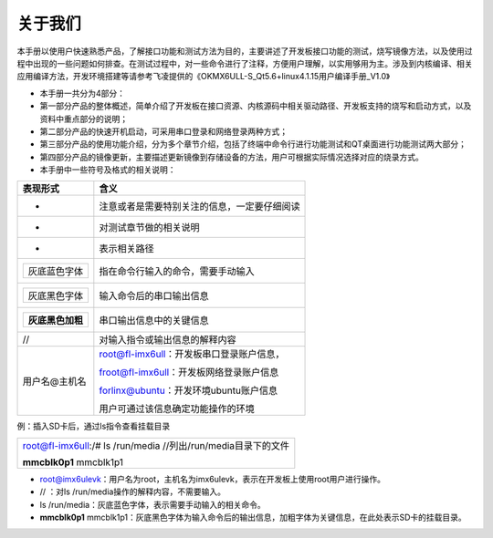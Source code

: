 关于我们
=====

本手册以使用户快速熟悉产品，了解接口功能和测试方法为目的，主要讲述了开发板接口功能的测试，烧写镜像方法，以及使用过程中出现的一些问题如何排查。在测试过程中，对一些命令进行了注释，方便用户理解，以实用够用为主。涉及到内核编译、相关应用编译方法，开发环境搭建等请参考飞凌提供的《OKMX6ULL-S\_Qt5.6+linux4.1.15用户编译手册\_V1.0》

-  本手册一共分为4部分：

-  第一部分产品的整体概述，简单介绍了开发板在接口资源、内核源码中相关驱动路径、开发板支持的烧写和启动方式，以及资料中重点部分的说明；

-  第二部分产品的快速开机启动，可采用串口登录和网络登录两种方式；

-  第三部分产品的使用功能介绍，分为多个章节介绍，包括了终端中命令行进行功能测试和QT桌面进行功能测试两大部分；

-  第四部分产品的镜像更新，主要描述更新镜像到存储设备的方法，用户可根据实际情况选择对应的烧录方式。

-  本手册中一些符号及格式的相关说明：

+--------------------------+------------------------------------------------+
| **表现形式**             | **含义**                                       |
+--------------------------+------------------------------------------------+
| -                        | 注意或者是需要特别关注的信息，一定要仔细阅读   |
+--------------------------+------------------------------------------------+
| -                        | 对测试章节做的相关说明                         |
+--------------------------+------------------------------------------------+
| -                        | 表示相关路径                                   |
+--------------------------+------------------------------------------------+
| +----------------+       | 指在命令行输入的命令，需要手动输入             |
| | 灰底蓝色字体   |       |                                                |
| +----------------+       |                                                |
+--------------------------+------------------------------------------------+
| +----------------+       | 输入命令后的串口输出信息                       |
| | 灰底黑色字体   |       |                                                |
| +----------------+       |                                                |
+--------------------------+------------------------------------------------+
| +--------------------+   | 串口输出信息中的关键信息                       |
| | **灰底黑色加粗**   |   |                                                |
| +--------------------+   |                                                |
+--------------------------+------------------------------------------------+
| //                       | 对输入指令或输出信息的解释内容                 |
+--------------------------+------------------------------------------------+
| 用户名@主机名            | root@fl-imx6ull：开发板串口登录账户信息，      |
|                          |                                                |
|                          | froot@fl-imx6ull：开发板网络登录账户信息       |
|                          |                                                |
|                          | forlinx@ubuntu：开发环境ubuntu账户信息         |
|                          |                                                |
|                          | 用户可通过该信息确定功能操作的环境             |
+--------------------------+------------------------------------------------+

例：插入SD卡后，通过ls指令查看挂载目录

+-----------------------------------------------------------------+
| root@fl-imx6ull:/# ls /run/media //列出/run/media目录下的文件   |
|                                                                 |
| **mmcblk0p1** mmcblk1p1                                         |
+-----------------------------------------------------------------+

-  root@imx6ulevk：用户名为root，主机名为imx6ulevk，表示在开发板上使用root用户进行操作。

-  // ：对ls /run/media操作的解释内容，不需要输入。

-  ls /run/media：灰底蓝色字体，表示需要手动输入的相关命令。

-  **mmcblk0p1**
   mmcblk1p1：灰底黑色字体为输入命令后的输出信息，加粗字体为关键信息，在此处表示SD卡的挂载目录。
